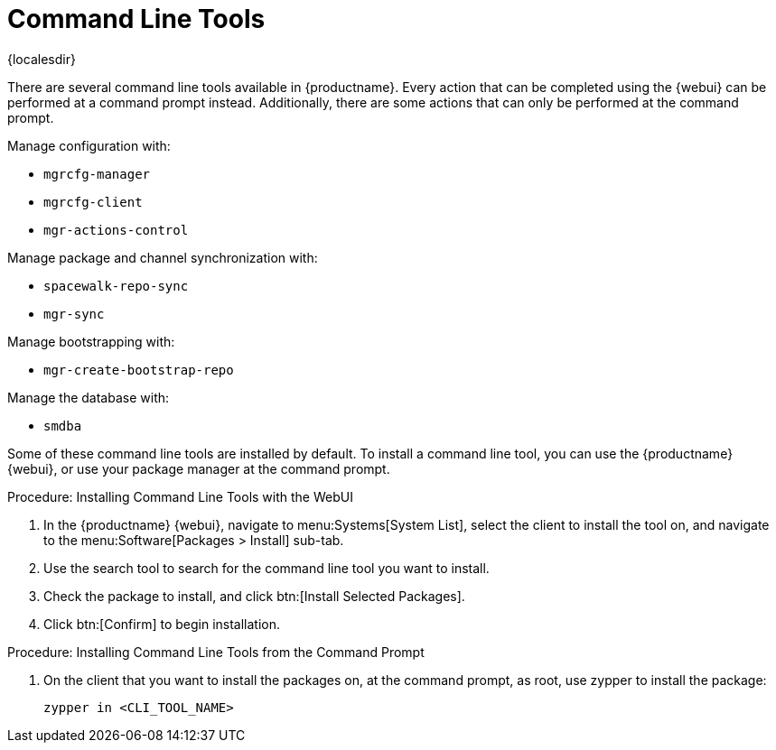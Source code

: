 [[ref-cli]]
= Command Line Tools

{localesdir} 


There are several command line tools available in {productname}.
Every action that can be completed using the {webui} can be performed at a command prompt instead.
Additionally, there are some actions that can only be performed at the command prompt.

Manage configuration with:

* ``mgrcfg-manager``
* ``mgrcfg-client``
* ``mgr-actions-control``

Manage package and channel synchronization with:

* ``spacewalk-repo-sync``
* ``mgr-sync``

Manage bootstrapping with:

* ``mgr-create-bootstrap-repo``

Manage the database with:

* ``smdba``


Some of these command line tools are installed by default.
To install a command line tool, you can use the {productname} {webui}, or use your package manager at the command prompt.



.Procedure: Installing Command Line Tools with the WebUI
. In the {productname} {webui}, navigate to menu:Systems[System List], select the client to install the tool on, and navigate to the menu:Software[Packages > Install] sub-tab.
. Use the search tool to search for the command line tool you want to install.
. Check the package to install, and click btn:[Install Selected Packages].
. Click btn:[Confirm] to begin installation.



.Procedure: Installing Command Line Tools from the Command Prompt
// I tried this on my test install, and it worked on the client, but not the server. What's the server version? --LKB 2020-10-08
. On the client that you want to install the packages on, at the command prompt, as root, use zypper to install the package:
+
----
zypper in <CLI_TOOL_NAME>
----
